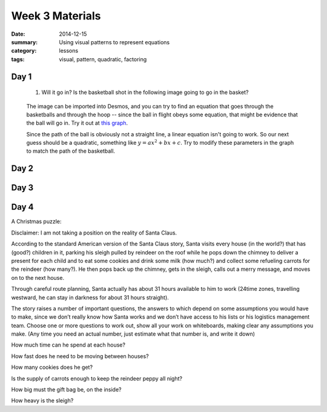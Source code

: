 Week 3 Materials 
################

:date: 2014-12-15
:summary: Using visual patterns to represent equations
:category: lessons
:tags: visual, pattern, quadratic, factoring



=====
Day 1
=====

 1. Will it go in?  Is the basketball shot in the following image going to go in the basket?

.. image:: images/halfstack1.png
   :width: 100%
   :alt: Will the ball go in the hoop?
   :align: center
..

 The image can be imported into Desmos, and you can try to find an equation that goes through the basketballs and through the hoop -- since the ball in flight obeys some equation, that might be evidence that the ball will go in.  Try it out at `this graph <https://www.desmos.com/calculator/d9wsd2dg9t>`_.

 Since the path of the ball is obviously not a straight line, a linear equation isn't going to work.  So our next guess should be a quadratic, something like :math:`y = ax^2 + bx + c`.  Try to modify these parameters in the graph to match the path of the basketball.


=====
Day 2
=====




=====
Day 3
=====


=====
Day 4
=====
  
A Christmas puzzle:

Disclaimer: I am not taking a position on the reality of Santa Claus.

According to the standard American version of the Santa Claus story, Santa visits every house (in the world?) that has (good?) children in it, parking his sleigh pulled by reindeer on the roof while he pops down the chimney to deliver a present for each child and to eat some cookies and drink some milk (how much?) and collect some refueling carrots for the reindeer (how many?).  He then pops back up the chimney, gets in the sleigh, calls out a merry message, and moves on to the next house.  

Through careful route planning, Santa actually has about 31 hours available to him to work (24time zones, travelling westward, he can stay in darkness for about 31 hours straight).

The story raises a number of important questions, the answers to which depend on some assumptions you would have to make, since we don’t really know how Santa works and we don’t have access to his lists or his logistics management team.  Choose one or more questions to work out, show all your work on whiteboards, making clear any assumptions you make.  (Any time you need an actual number, just estimate what that number is, and write it down)

How much time can he spend at each house?

How fast does he need to be moving between houses?

How many cookies does he get?

Is the supply of carrots enough to keep the reindeer peppy all night?

How big must the gift bag be, on the inside?

How heavy is the sleigh?


 
